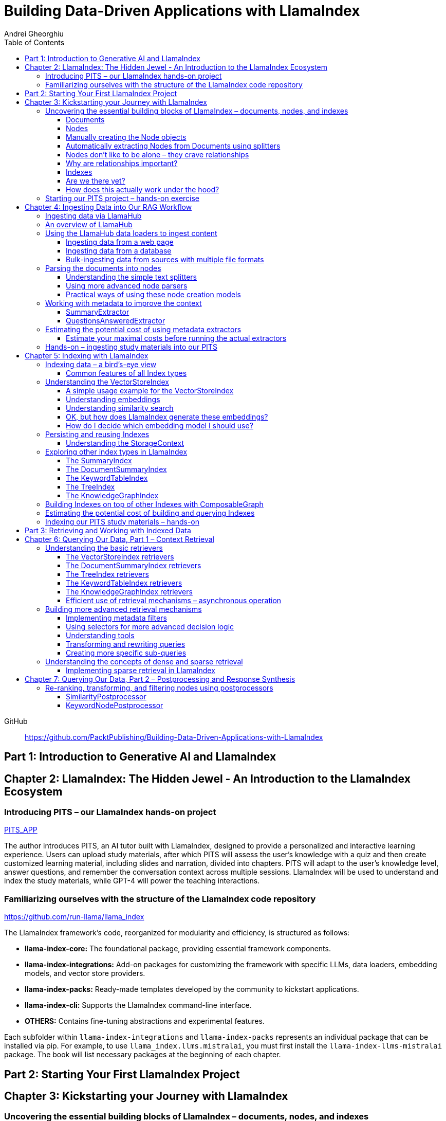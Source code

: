 = Building Data-Driven Applications with LlamaIndex
:source-highlighter: coderay
:icons: font
:toc: left
:toclevels: 4
Andrei Gheorghiu

====
GitHub::
https://github.com/PacktPublishing/Building-Data-Driven-Applications-with-LlamaIndex
====

== Part 1: Introduction to Generative AI and LlamaIndex

== Chapter 2: LlamaIndex: The Hidden Jewel - An Introduction to the LlamaIndex Ecosystem

=== Introducing PITS – our LlamaIndex hands-on project

====
++++
<a href="https://github.com/PacktPublishing/Building-Data-Driven-Applications-with-LlamaIndex/tree/main/PITS_APP" target="_blank">
PITS_APP</a>
++++
====

The author introduces PITS, an AI tutor built with LlamaIndex, designed to provide a personalized and interactive learning experience. Users can upload study materials, after which PITS will assess the user's knowledge with a quiz and then create customized learning material, including slides and narration, divided into chapters. PITS will adapt to the user's knowledge level, answer questions, and remember the conversation context across multiple sessions. LlamaIndex will be used to understand and index the study materials, while GPT-4 will power the teaching interactions.

=== Familiarizing ourselves with the structure of the LlamaIndex code repository

====
++++
<a href="https://github.com/run-llama/llama_index" target="_blank">
https://github.com/run-llama/llama_index</a>
++++
====

The LlamaIndex framework's code, reorganized for modularity and efficiency, is structured as follows:

*   **llama-index-core:** The foundational package, providing essential framework components.
*   **llama-index-integrations:** Add-on packages for customizing the framework with specific LLMs, data loaders, embedding models, and vector store providers.
*   **llama-index-packs:** Ready-made templates developed by the community to kickstart applications.
*   **llama-index-cli:** Supports the LlamaIndex command-line interface.
*   **OTHERS:** Contains fine-tuning abstractions and experimental features.

Each subfolder within `llama-index-integrations` and `llama-index-packs` represents an individual package that can be installed via pip. For example, to use `llama_index.llms.mistralai`, you must first install the `llama-index-llms-mistralai` package. The book will list necessary packages at the beginning of each chapter.

== Part 2: Starting Your First LlamaIndex Project

== Chapter 3: Kickstarting your Journey with LlamaIndex

=== Uncovering the essential building blocks of LlamaIndex – documents, nodes, and indexes

////
This document provides an introduction to LlamaIndex and its key components for building Retrieval-Augmented Generation (RAG) applications. Here's a summary:

*   **LlamaIndex Overview:** LlamaIndex connects external data sources to LLMs by ingesting, structuring, and organizing data for efficient retrieval and querying.
*   **Documents:** Documents are containers for various types of raw data (text, PDFs, databases, APIs). They include the text itself, metadata (author, category), and a unique ID. Data loaders from LlamaHub are used to ingest data from various sources into Documents.
*   **Nodes:** Nodes are smaller, more manageable chunks of content extracted from Documents. They allow proprietary knowledge to fit within the model’s prompt limits, create semantic units of data centered around specific information, and allow the creation of relationships between Nodes. `TextNode` is a key class, containing text, character indices, templates, metadata, and relationships to other nodes. Nodes can be created manually or automatically using splitters like `TokenTextSplitter`.
*   **Node Relationships:** Nodes can be linked to each other (previous, next, parent, child, source) to enable contextual querying, track provenance, enable navigation, support knowledge graph construction, and improve index structure.
*   **Indexes:** Indexes are data structures that organize Nodes for optimized storage and retrieval. LlamaIndex supports various index types, including `SummaryIndex`, `DocumentSummaryIndex`, `VectorStoreIndex`, `TreeIndex`, `KeywordTableIndex`, `KnowledgeGraphIndex`, and `ComposableGraph`. Indexes are built from Nodes, allow insertion of new Nodes, and provide a query interface.
*   **QueryEngine:** A `QueryEngine` contains a retriever, node postprocessor, and response synthesizer. The retriever fetches relevant Nodes from the index. The node postprocessor transforms, re-ranks, or filters Nodes after they’ve been retrieved and before the final response is crafted. The response synthesizer crafts the final response using the LLM, formatting the retrieved Nodes into a prompt, generating a response, and post-processing the response.
*   **RAG Workflow:** The complete RAG workflow involves loading data as Documents, parsing Documents into Nodes, building an index from Nodes, running queries over the index to retrieve relevant Nodes, and synthesizing the final response.
*
////

==== Documents

LlamaIndex uses `Document` objects to contain and structure raw data from various sources like PDFs, databases, or APIs. A `Document` holds the text content, a unique ID, and metadata (additional information) for more specific queries. Documents can be created manually or, more commonly, generated in bulk using data loaders from LlamaHub, which supports various data formats and sources. An example is provided using the `WikipediaReader` to load data from Wikipedia articles into `Document` objects. The next step is converting these raw `Document` objects into a format that LLMs can process, which is where Nodes come in.

==== Nodes

Nodes are smaller, manageable chunks of content extracted from Documents, addressing prompt size limits by allowing selection of relevant information. They create semantic units of data centered around specific information and allow the creation of relationships between Nodes. In LlamaIndex, the `TextNode` class is a main focus, with attributes like `text`, `start_char_idx`, `end_char_idx`, `text_template`, `metadata_template`, `metadata_seperator`, and `metadata`. Nodes inherit Document-level metadata but can also be individually customized.

==== Manually creating the Node objects

The provided code demonstrates how to manually create `TextNode` objects from a `Document` object in LlamaIndex. It involves slicing the document's text and assigning it to individual nodes. Each node is automatically assigned a unique ID, but this can be customized. This manual approach offers full control over the node's text and metadata.

==== Automatically extracting Nodes from Documents using splitters

The `TokenTextSplitter` in LlamaIndex is a tool for chunking documents into nodes, which is important for RAG workflows. It splits text into chunks of whole sentences with a default overlap to maintain context. The splitter can be customized with parameters like `chunk_size` and `chunk_overlap`. The example shows how to use `TokenTextSplitter` on a `Document` object, splitting the text into nodes and inheriting metadata from the original document. A warning is triggered if the metadata is too large, leaving less room for the actual content text. The next chapter will cover more text-splitting and node-parsing techniques available in LlamaIndex.

==== Nodes don’t like to be alone – they crave relationships

This content explains how to manually create relationships between nodes in LlamaIndex, focusing on the "previous" and "next" relationships to maintain order within a document. It highlights that LlamaIndex can automatically create these relationships during node parsing. Additionally, it introduces other relationship types like "SOURCE," "PARENT," and "CHILD," which are useful for tracking the origin of nodes and representing hierarchical structures within the data. The content concludes by posing the question of why these relationships are important, setting the stage for further discussion on their utility.

==== Why are relationships important?

Creating relationships between Nodes in LlamaIndex enhances querying by providing more context, tracking provenance, enabling navigation, supporting knowledge graph construction, and improving index structure. These relationships augment Nodes with contextual connections, leading to more expressive querying and complex index topologies. After structuring raw data into queryable Nodes, the next step is to organize them into efficient indexes.

==== Indexes

The passage explains the concept of indexing in LlamaIndex, which is crucial for organizing data for retrieval-augmented generation (RAG). Indexing transforms messy data into structured knowledge that AI can use effectively. LlamaIndex supports various index types, including `SummaryIndex`, `DocumentSummaryIndex`, `VectorStoreIndex`, `TreeIndex`, `KeywordTableIndex`, `KnowledgeGraphIndex`, and `ComposableGraph`, each with its own strengths and trade-offs. All index types share common features like building the index, inserting new nodes, and querying the index. A `SummaryIndex` example is provided, illustrating its creation and function as a simple list-based data structure that organizes nodes in order.

==== Are we there yet?

The text discusses how to retrieve answers from an index using retrievers and response synthesizers. It uses a Lionel Messi index as an example, querying "What is Messi's hometown?" The summary index retrieves all nodes to synthesize a response with full context.

==== How does this actually work under the hood?

The `QueryEngine` in LlamaIndex retrieves relevant Nodes from an index using a retriever, which fetches and ranks them. A node postprocessor then transforms, re-ranks, or filters these Nodes. Finally, a response synthesizer formulates an LLM prompt with the query and Node context, generates a response, and post-processes it into a natural language answer. The `index.as_query_engine()` creates a complete query engine with default components. The overall process involves loading data, parsing it into Nodes, building an index, querying the index, and synthesizing a response. Different index types like `SummaryIndex`, `TreeIndex`, and `KeywordIndex` impact performance and use cases, and the index structure defines the data management logic.

=== Starting our PITS project – hands-on exercise


====
++++
<a href="https://github.com/PacktPublishing/Building-Data-Driven-Applications-with-LlamaIndex/blob/main/PITS_APP/global_settings.py" target="_blank">
PITS_APP/global_settings.py</a>
++++

---
++++
<a href="https://github.com/PacktPublishing/Building-Data-Driven-Applications-with-LlamaIndex/blob/main/PITS_APP/session_functions.py" target="_blank">
PITS_APP/session_functions.py</a>
++++

---
++++
<a href="https://github.com/PacktPublishing/Building-Data-Driven-Applications-with-LlamaIndex/blob/main/PITS_APP/logging_functions.py" target="_blank">
PITS_APP/logging_functions.py</a>
++++
====

The chapter introduces the hands-on development of the PITS project, emphasizing a modular code structure for clarity and ease of understanding. The project is built using Python and integrates with LlamaIndex, with a focus on creating a learning application. The author provides a disclaimer that the current implementation lacks certain features, such as authentication and error handling, which can be improved upon later.

A detailed overview of the Python source code files is provided, including their functions:

- **app.py**: Main entry point for the Streamlit app.
- **document_uploader.py**: Manages document ingestion and indexing.
- **training_material_builder.py**: Creates learning materials based on user knowledge.
- **training_interface.py**: Displays teaching content and facilitates user interaction.
- **quiz_builder.py**: Generates quizzes based on user knowledge.
- **quiz_interface.py**: Administers quizzes and evaluates user performance.
- **conversation_engine.py**: Manages user interactions and maintains conversational context.
- **storage_manager.py**: Handles file operations for session states and user uploads.
- **session_functions.py**: Manages session state saving, loading, and deletion.
- **logging_functions.py**: Records user interactions and application events.
- **global_settings.py**: Contains application configurations and settings.
- **user_onboarding.py**: Manages user onboarding processes.
- **index_builder.py**: Builds indexes for the application.

The chapter also highlights the importance of the YAML package for session management and provides installation instructions. It delves into the `global_settings.py`, `session_functions.py`, and `logging_functions.py` modules, explaining their roles in managing configurations, session states, and logging user actions, respectively. The author emphasizes the necessity of logging for debugging and monitoring the application. The chapter concludes with a promise of further coding in subsequent chapters.

== Chapter 4: Ingesting Data into Our RAG Workflow

=== Ingesting data via LlamaHub

This section emphasizes the importance of data ingestion and processing in a RAG workflow, highlighting common challenges and potential solutions.

**Key Challenges:**

1.  **Data Quality:** The quality of the RAG output depends on the quality of the input data. Cleaning, deduplicating, and removing redundant, ambiguous, biased, incomplete, or outdated information is crucial.
2.  **Data Dynamics:** Knowledge repositories evolve, requiring a system for regularly updating content to incorporate new information and remove outdated data.
3.  **Data Variety:** Data comes in various formats, and a RAG system should handle them all. While LlamaIndex offers many data loaders, automated ingestion can be challenging. LlamaParse is introduced as a solution for automated data ingestion and processing.

The section then transitions to discussing data ingestion using LlamaHub data loaders.

=== An overview of LlamaHub

LlamaHub is a library of integrations, including over 180 data connectors (also known as data readers or data loaders), that allow seamless integration of external data with LlamaIndex. These connectors extract data from various sources like databases, APIs, files, and websites, converting it into LlamaIndex `Document` objects, saving you from writing custom parsers. LlamaIndex's modular architecture means these integrations aren't included in the core installation, requiring separate installation of the corresponding package. These readers may also utilize specialized libraries and tools tailored to each data type. The LlamaHub website lists all available readers with documentation and samples. The source code for the readers can be found in the `llama-index-integrations/readers` subfolder of the Llama-index GitHub repository. Before using a data reader, make sure to install any additional dependencies required by the specific connector.

=== Using the LlamaHub data loaders to ingest content

==== Ingesting data from a web page

====
++++
<a href="https://github.com/PacktPublishing/Building-Data-Driven-Applications-with-LlamaIndex/blob/main/ch4/sample_reader_SimpleWebPageReader.py" target="_blank">
ch4/sample_reader_SimpleWebPageReader.py</a>
++++
====

The `SimpleWebPageReader` in LlamaIndex extracts text content from web pages. It requires the `llama-index-readers-web` package to be installed. The reader fetches content from URLs, converts HTML to plain text (if specified and if the `html2text` package is installed), and attaches metadata using a custom function if provided. The content, URL, and metadata are then encapsulated in a `Document` object. While effective for simple web pages, it may not be suitable for complex, interactive websites. It simplifies the process of ingesting and structuring basic web content, allowing developers to focus on building RAG applications.

==== Ingesting data from a database

====
++++
<a href="https://github.com/PacktPublishing/Building-Data-Driven-Applications-with-LlamaIndex/blob/main/ch4/sample_reader_DatabaseReader.py" target="_blank">
ch4/sample_reader_DatabaseReader.py</a>
++++
====

This text discusses using databases for efficient data management and introduces the `DatabaseReader` connector in LlamaIndex for querying various database systems. It explains how to install the connector, connect to a database (using a URI, SQLAlchemy Engine, or credentials), execute a SQL query, and convert the results into LlamaIndex Document objects. The text provides an example using an SQLite database and points to the official documentation for a more general example. It also highlights the ease of use of LlamaHub readers, mentioning the wide variety of supported data formats and hinting at more efficient methods for ingesting multiple documents in the next section.

==== Bulk-ingesting data from sources with multiple file formats

====
++++
<a href="https://github.com/PacktPublishing/Building-Data-Driven-Applications-with-LlamaIndex/blob/main/ch4/sample_reader_SimpleDirectoryReader.py" target="_blank">
ch4/sample_reader_SimpleDirectoryReader.py</a>
++++
====

This document discusses two methods for loading data into LlamaIndex for use in Retrieval-Augmented Generation (RAG) systems.

1.  **SimpleDirectoryReader**: This is a simple and easy-to-use reader that can ingest multiple data formats (PDFs, Word docs, text files, CSVs) from a directory or a list of files. It automatically detects the file type and uses the appropriate reader to extract the content.
2.  **LlamaParse**: This is a more advanced parsing service that is part of the LlamaCloud enterprise platform. It is designed for complex file formats and uses multi-modal capabilities and LLM intelligence to provide high-quality document parsing. It allows users to provide natural language instructions to guide the parsing process and offers a JSON output mode for structured data. It can be used in combination with `SimpleDirectoryReader` for bulk ingestion. It supports a wide range of file types and offers a free tier. It is a paid service, so users should review the privacy policy before submitting proprietary data.

=== Parsing the documents into nodes

==== Understanding the simple text splitters

====
++++
<a href="https://github.com/PacktPublishing/Building-Data-Driven-Applications-with-LlamaIndex/blob/main/ch4/sample_splitter_TokenTextSplitter.py" target="_blank">
ch4/sample_splitter_TokenTextSplitter.py</a>
++++

---
++++
<a href="https://github.com/run-llama/llama_index/blob/main/llama-index-core/llama_index/core/node_parser/text/token.py" target="_blank">
llama-index-core/llama_index/core/node_parser/text/token.py</a>
++++

---
++++
<a href="https://github.com/PacktPublishing/Building-Data-Driven-Applications-with-LlamaIndex/blob/main/ch4/sample_splitter_CodeSplitter.py" target="_blank">
ch4/sample_splitter_CodeSplitter.py</a>
++++

---
++++
<a href="https://github.com/run-llama/llama_index/blob/main/llama-index-core/llama_index/core/node_parser/text/code.py" target="_blank">
llama-index-core/llama_index/core/node_parser/text/code.py</a>
++++

====

This text discusses text splitters in LlamaIndex, which break down documents into smaller pieces at the raw text level. It provides code examples and explanations for three specific text splitters:

1.  **SentenceSplitter:** Splits text while maintaining sentence boundaries, creating nodes containing groups of sentences.
2.  **TokenTextSplitter:** Splits text at the token level, respecting sentence boundaries. Key parameters include `chunk_size` (max tokens per chunk), `chunk_overlap` (token overlap between chunks), `separator` (primary token boundary), and `backup_separators` (additional splitting points).
3.  **CodeSplitter:** Designed for source code, splitting based on programming language using an abstract syntax tree (AST) to keep related statements together. Requires installing `tree_sitter` and `tree_sitter_languages`. Key parameters include `language` (programming language), `chunk_lines` (lines per chunk), `chunk_lines_overlap` (line overlap), and `max_chars` (max characters per chunk).


==== Using more advanced node parsers

====
++++
<a href="https://github.com/PacktPublishing/Building-Data-Driven-Applications-with-LlamaIndex/blob/main/ch4/sample_parser_SentenceWindowNodeParser.py" target="_blank">
ch4/sample_parser_SentenceWindowNodeParser.py</a>
++++

---
++++
<a href="https://github.com/PacktPublishing/Building-Data-Driven-Applications-with-LlamaIndex/blob/main/ch4/sample_parser_LangchainNodeParser.py" target="_blank">
ch4/sample_parser_LangchainNodeParser.py</a>
++++

---
++++
<a href="https://github.com/PacktPublishing/Building-Data-Driven-Applications-with-LlamaIndex/blob/main/ch4/sample_parser_SimpleFileNodeParser.py" target="_blank">
ch4/sample_parser_SimpleFileNodeParser.py</a>
++++

---
++++
<a href="https://github.com/PacktPublishing/Building-Data-Driven-Applications-with-LlamaIndex/blob/main/ch4/sample_parser_HTMLNodeParser.py" target="_blank">
ch4/sample_parser_HTMLNodeParser.py</a>
++++

---
++++
<a href="https://github.com/PacktPublishing/Building-Data-Driven-Applications-with-LlamaIndex/blob/main/ch4/sample_parser_MarkdownNodeParser.py" target="_blank">
ch4/sample_parser_MarkdownNodeParser.py</a>
++++

---
++++
<a href="https://github.com/PacktPublishing/Building-Data-Driven-Applications-with-LlamaIndex/blob/main/ch4/sample_parser_JSONNodeParser.py" target="_blank">
ch4/sample_parser_JSONNodeParser.py</a>
++++
====

This text discusses advanced tools in LlamaIndex for chunking text into nodes, focusing on `NodeParser` and its derived classes. Key aspects include:

*   **NodeParser Basics:** All node parsers inherit from the `NodeParser` class, which allows customization of `include_metadata`, `Include_prev_next_rel`, and `Callback_manager`.
*   **SentenceWindowNodeParser:** Splits text into sentences and includes a window of surrounding sentences in the metadata.
*   **LangchainNodeParser:** Integrates Langchain text splitters into LlamaIndex.
*   **SimpleFileNodeParser:** Automatically selects a node parser based on the file type.
*   **HTMLNodeParser:** Parses HTML files using Beautiful Soup, converting them into nodes based on HTML tags.
*   **MarkdownNodeParser:** Processes markdown text, creating nodes for each header and incorporating the header hierarchy into the metadata.
*   **JSONNodeParser:** Processes structured data in JSON format.

==== Practical ways of using these node creation models

The provided text outlines three main ways to implement node parsers or text splitters in LlamaIndex:

1.  **Standalone Usage:** Directly calling `get_nodes_from_documents()` on a parser instance. This allows for explicit control and inspection of the generated nodes and their metadata.
2.  **Configuring in `Settings`:** Setting a custom `text_splitter` in `Settings` makes it the default for all subsequent operations that rely on text splitting.
3.  **Ingestion Pipeline:** Defining the parser as a transformation step within an ingestion pipeline, which is a structured process for data ingestion. This will be explained later in the chapter.

=== Working with metadata to improve the context

====
++++
<a href="https://github.com/run-llama/llama_index/blob/main/llama-index-core/llama_index/core/extractors/metadata_extractors.py" target="_blank">
llama-index-core/llama_index/core/extractors/metadata_extractors.py</a>
++++
====

==== SummaryExtractor

====
++++
<a href="https://github.com/PacktPublishing/Building-Data-Driven-Applications-with-LlamaIndex/blob/main/ch4/sample_extractor_SummaryExtractor.py" target="_blank">
ch4/sample_extractor_SummaryExtractor.py</a>
++++
====

The `SummaryExtractor` in LlamaIndex generates concise summaries of nodes and their adjacent nodes ("prev", "self", "next"). This is useful in RAG architectures to improve retrieval by allowing search to consider summaries instead of full document content.  It can be customized by specifying which summaries to generate and defining a custom prompt template. A practical use case is summarizing customer support issues and resolutions to quickly retrieve relevant past cases for new support requests.

==== QuestionsAnsweredExtractor

The `QuestionsAnsweredExtractor` in LlamaIndex generates a specified number of questions that a given text node can answer. This helps focus retrieval on nodes directly addressing specific inquiries, making it useful for applications like FAQ systems. 

Key features include:

*   **Customizable Question Count:** You can control how many questions are generated.
*   **Prompt Customization:** The prompt used to generate questions can be modified via the `prompt_template` parameter.
*   **Embedding Option:**  The `embedding_only` parameter allows controlling whether the generated metadata is used solely for embeddings.


=== Estimating the potential cost of using metadata extractors

==== Estimate your maximal costs before running the actual extractors

This section explains how to estimate LLM costs before running extractors on a real LLM using LlamaIndex tools.

1.  **MockLLM:** A stand-in LLM that simulates LLM behavior locally without API calls. It uses a `max_tokens` parameter to mimic token generation limits for cost prediction. The actual cost will likely be lower than the `max_tokens` value.
2.  **CallbackManager and TokenCountingHandler:** `CallbackManager` is a debugging tool, used here with `TokenCountingHandler` to count tokens used in LLM operations.
3.  **Tokenizer:** Converts text into tokens for LLMs. It's crucial to use a tokenizer compatible with the specific LLM for accurate cost predictions. LlamaIndex defaults to `CL100K` (GPT-4 tokenizer) but can be customized.
4.  **Workflow:** The extractor uses `MockLLM` locally. `TokenCountingHandler` intercepts the prompt and response to count tokens.
5.  **Multiple Extractors:** Use `token_counter.reset_counts()` to estimate costs for multiple extractors individually in the same run.
6.  **Key Takeaway:** Metadata extraction costs should be estimated and optimized to avoid high operating costs.


=== Hands-on – ingesting study materials into our PITS

====
++++
<a href="https://github.com/PacktPublishing/Building-Data-Driven-Applications-with-LlamaIndex/blob/main/PITS_APP/document_uploader.py" target="_blank">
PITS_APP/document_uploader.py</a>
++++
====

This text details the creation of a `document_uploader.py` module designed to ingest and prepare study materials for a tutoring project. Here's a summary:

* **Purpose:** The module handles uploading books, documentation, and articles to provide context for the tutor.
* **Key Function: `ingest_documents()`** This function is the core of the module. It:
    * **Loads Documents:** Reads files from a designated `STORAGE_PATH` (defined in `global_settings.py`).
    * **Logs Uploads:** Records each uploaded file using a logging function.
    * **Utilizes Caching:** Checks for a pre-existing cache file (`CACHE_FILE`) to speed up processing. If found, it uses the cached data; otherwise, it processes the documents from scratch.
    * **Ingestion Pipeline:** Employs an `IngestionPipeline` with three transformations:
        * **TokenTextSplitter:**  Splits documents into chunks.
        * **SummaryExtractor:** Summarizes each chunk.
        * **OpenAIEmbedding:** Generates embeddings (explained in a later chapter).
    * **Saves Cache:**  Persists the processed data to the cache file for future use.
    * **Returns Nodes:** Returns the processed data as "nodes."

The module aims to streamline document processing and improve efficiency through caching, preparing the study materials for indexing in the next step of the project.

== Chapter 5: Indexing with LlamaIndex

=== Indexing data – a bird’s-eye view

==== Common features of all Index types

LlamaIndex's index types share common features inherited from the `BaseIndex` class, allowing for customization across all index types. These shared features include:

*   **Nodes:** Indexes are built upon nodes, which can be customized and dynamically updated through insertion and deletion. Indexes can be built from pre-existing nodes or from documents, with settings available to customize underlying mechanics.
*   **Storage Context:** This defines how and where data is stored, crucial for efficient data management.
*   **Progress Display:** The `show_progress` option uses `tqdm` to display progress bars for long operations.
*   **Retrieval Modes:** Indexes offer pre-defined retrieval modes and customizable Retriever classes for query processing.
*   **Asynchronous Operations:** The `use_async` parameter enables asynchronous processing for performance optimization.

Indexing may involve LLM calls, potentially raising cost and privacy concerns.

=== Understanding the VectorStoreIndex

==== A simple usage example for the VectorStoreIndex

The `VectorStoreIndex` in LlamaIndex provides a simple way to ingest documents and make them searchable. It automatically handles node parsing (breaking down documents into chunks) using default or customizable parameters like chunk size and overlap. 

Here's a breakdown of the process:

1. **Ingestion:** Documents are loaded using `SimpleDirectoryReader`.
2. **Node Creation:** Documents are split into nodes (chunks of text).
3. **Embedding:** These nodes are converted into high-dimensional vectors using a language model.
4. **Storage:** The vectors are stored in a vector store.
5. **Querying:**  Incoming queries are also embedded, and their similarity to the stored vectors is calculated using cosine similarity.
6. **Retrieval:** The most similar vectors (and their corresponding document chunks) are returned as the query result.

**Key Parameters:**

*   `use_async`: Enables asynchronous calls (default: `False`).
*   `show_progress`: Displays progress bars during index construction (default: `False`).
*   `store_nodes_override`: Forces storage of Node objects (default: `False`).

The index utilizes **fixed-size chunking** by default, but performance can be optimized by testing different chunk sizes. The core strength of this index lies in its ability to perform **semantic search** by leveraging vector similarity.

==== Understanding embeddings

Vector embeddings are a way to translate data (text, images, sounds, etc.) into a numerical format that Large Language Models (LLMs) can understand. Think of them as converting information into a "standard language" for the LLM. 

Here's a breakdown of the key ideas:

* **Numerical Representation:** Embeddings represent data as lists of numbers (vectors). These numbers capture the *meaning* of the data.
* **Semantic Understanding:**  LLMs use these numbers to understand relationships between concepts – like synonyms or different meanings of the same word (e.g., "bank" as a riverbank vs. a financial institution).
* **Similarity Search:** Embeddings allow LLMs to find data that is *similar* in meaning. This is done by calculating the "distance" between vectors.  A process called "top-k similarity search" finds the *k* most similar pieces of data.
* **Context is Key:** The size of the text chunks used to create embeddings matters. Too small, and context is lost; too large, and meaning can be diluted.



Essentially, vector embeddings allow LLMs to "see" and "think" about data in a structured way, enabling them to process information and generate relevant responses. They are fundamental to how LLMs work with and understand the world around them.

==== Understanding similarity search

This text discusses the importance of **similarity search** in machine learning, particularly with the rise of **embeddings** which capture semantic meaning in vector form. Identifying similar vectors allows machines to understand relationships in data and is crucial for applications like recommendation systems and information retrieval.

The document focuses on three methods LlamaIndex uses to measure vector similarity:

*   **Cosine Similarity:** Measures the angle between two vectors – a smaller angle indicates higher similarity. It's less sensitive to vector length and is the default method in LlamaIndex.
*   **Dot Product:** Calculates similarity based on the alignment and length of vectors. Higher values indicate greater similarity, but it *is* sensitive to vector length, potentially biasing results towards longer documents.
*   **Euclidean Distance:** Measures the actual distance between vector values, useful when vector dimensions represent real-world measurements.

The key difference lies in how each method approaches similarity: cosine similarity and dot product focus on *direction*, while Euclidean distance focuses on *magnitude/distance*. Understanding these differences is important for choosing the right method for a specific Retrieval-Augmented Generation (RAG) scenario. 

==== OK, but how does LlamaIndex generate these embeddings?

LlamaIndex defaults to using OpenAI’s `text-embedding-ada-002` model for creating text embeddings, which are crucial for tasks like semantic search. However, it offers flexibility to use alternative models due to cost, privacy, or specialization needs. 

**Key takeaways:**

* **Alternatives to OpenAI:** LlamaIndex supports various embedding models beyond OpenAI, including local models and those from other providers.
* **Hugging Face Integration:**  A popular option is using models from **Hugging Face**, a community-driven platform for AI models (particularly in NLP).  The `llama-index-embeddings-huggingface` package enables this, with `BAAI/bge-small-en-v1.5` as a well-balanced default local model.
* **Custom Models:** Advanced users can create and integrate their own custom embedding models by extending LlamaIndex’s `BaseEmbedding` class.
* **Further Integrations:** LlamaIndex also integrates with Langchain, Azure, CohereAI, and other providers, expanding the range of available embedding models. 

In essence, LlamaIndex provides a versatile system for handling text embeddings, allowing users to choose the model that best fits their requirements and constraints.

==== How do I decide which embedding model I should use?

Choosing the right embedding model is crucial for a successful Retrieval-Augmented Generation (RAG) application, impacting performance, quality, and cost. Key considerations include:

* **Performance:** Both qualitative (semantic understanding, domain specificity) and quantitative (semantic similarity, benchmarks like **MTEB Leaderboard** - <https://huggingface.co/spaces/mteb/leaderboard> are important.
* **Speed & Efficiency:** Latency and throughput matter for real-time applications, as queries need to be embedded quickly. Consider input chunk size limitations.
* **Language Support:** Choose a model that supports the languages your application requires.
* **Resources & Cost:** Balance embedding accuracy with computational costs, storage, and API usage fees.
* **Accessibility:** Consider availability (API vs. local install) and ease of integration.
* **Privacy & Connectivity:** Local models offer privacy and offline functionality.

**LlamaIndex** offers flexibility and supports many embedding models (see <https://docs.llamaindex.ai/en/stable/module_guides/models/embeddings.html#list-of-supported-embeddings>. 

While **OpenAI’s `text-embedding-ada-002`** is a good default choice, benchmarking different models is recommended to optimize for specific application needs. Resources like <https://blog.getzep.com/text-embedding-latency-a-semi-scientific-look/> can help evaluate model performance.

=== Persisting and reusing Indexes

====
++++
<a href="https://github.com/PacktPublishing/Building-Data-Driven-Applications-with-LlamaIndex/blob/main/ch5/sample_persist.py" target="_blank">
ch5/sample_persist.py</a>
++++

---
++++
<a href="https://github.com/PacktPublishing/Building-Data-Driven-Applications-with-LlamaIndex/blob/main/ch5/sample_persist_reload.py" target="_blank">
ch5/sample_persist_reload.py</a>
++++
====

This text discusses the importance of storing vector embeddings generated by LlamaIndex to avoid redundant computation and ensure consistent query results. Here's a summary:

* **Why persist embeddings?** Re-embedding documents is computationally expensive and slow. Storing embeddings allows for faster processing, lower costs, and consistent query accuracy.
* **Vector Stores in LlamaIndex:** LlamaIndex uses vector stores for efficient storage and retrieval of these embeddings. It defaults to in-memory storage, but offers persistence via the `.persist()` method.
* **How to persist and load:**
    *  Use `index.storage_context.persist(persist_dir="index_cache")` to save the index data to disk.
    *  Use `StorageContext.from_defaults()` and `load_index_from_storage()` to reload the index from the saved directory in future sessions, avoiding re-indexing.

In essence, the text explains how to save and reload LlamaIndex indexes to disk for efficiency and consistency.

==== Understanding the StorageContext

The `StorageContext` in LlamaIndex is a central component for managing data storage during indexing and querying. It encompasses four key stores:

*   **Document Store:** Stores documents locally in `docstore.json`.
*   **Index Store:** Stores index structures locally in `index_store.json`.
*   **Vector Stores:** Manages multiple vector stores (locally in `vector_store.json` by default).
*   **Graph Store:** Stores graph data structures in `graph_store.json`.

LlamaIndex automatically creates these local storage files when using the `persist()` method, but allows for custom persistence locations.  

While basic local stores are provided, the `StorageContext` is designed to be flexible, supporting integrations with more robust solutions like AWS S3, Pinecone, and MongoDB.

The example demonstrates customizing vector storage using **ChromaDB**:

1.  Install `chromadb` via pip.
2.  Initialize a Chroma client and create a collection (`my_chroma_store`).
3.  Create a `ChromaVectorStore` instance linked to the Chroma collection.
4.  Integrate the `ChromaVectorStore` into the `StorageContext`.
5.  Build an index using the customized `StorageContext`.

This approach simplifies working with vector databases, abstracting away complexity and allowing developers to focus on application logic.  LlamaIndex offers a scalable solution, ranging from simple in-memory storage to cloud-hosted databases, with easy component swapping.

=== Exploring other index types in LlamaIndex

==== The SummaryIndex

The `SummaryIndex` is a simple and efficient indexing method in LlamaIndex, differing from the `VectorStoreIndex` by storing data in a sequential list of nodes *without* using embeddings or a vector store. This makes it faster and less resource-intensive. 

**Key features and use cases:**

* **Simple Structure:** Data is stored as a list of chunks from ingested documents.
* **No LLM or Embeddings:** Operates locally without requiring large language models or embedding models during indexing.
* **Linear Scan:**  Retrieval involves scanning the list sequentially for relevant information.
* **Suitable for:** Documentation search, scenarios with resource constraints, or when complex semantic search isn't necessary.
* **Usage:** Easily created using `SummaryIndex.from_documents()`.
* **Refinement Process:** Uses a "create and refine" approach during queries, building an initial response and then refining it with additional context.
* **Retrievers:** Compatible with different retrievers (`SummaryIndexRetriever`, `SummaryIndexEmbeddingRetriever`, `SummaryIndexLLMRetriever`) for varied search mechanisms.



In essence, the `SummaryIndex` provides a straightforward way to index and search data when speed and simplicity are prioritized over complex semantic understanding.

==== The DocumentSummaryIndex

The `DocumentSummaryIndex` is a specialized indexing tool within LlamaIndex designed for efficient document retrieval, particularly useful for large datasets where quick access to specific documents is needed. 

**Key Features & Functionality:**

* **Summarization:** It works by summarizing each document and linking these summaries to the document's underlying nodes.
* **Efficient Retrieval:**  These summaries act as a quick filter, identifying relevant documents before deeper analysis.
* **Use Case:** Ideal for knowledge management systems within organizations dealing with extensive documentation (reports, policies, manuals, etc.). It avoids issues with embedding-based retrieval on entire datasets with similar text chunks.
* **Customization:** Offers parameters to control:
    * `response_synthesizer`:  How summaries are generated.
    * `summary_query`: The prompt used for summarization.
    * `show_progress`: Display progress bars during indexing.
    * `embed_summaries`:  Embed summaries for similarity-based searches (default is `True`).
* **Retrieval Methods:** Supports both embedding-based and LLM-based retrievers.

**Basic Usage:**

Creating a `DocumentSummaryIndex` involves loading documents, summarizing them, and associating the summaries with the document nodes.  The `get_document_summary()` method allows access to the generated summaries for individual documents. 

In essence, the `DocumentSummaryIndex` prioritizes speed and relevance by leveraging document summaries to narrow the search space, making it a valuable tool for specific retrieval scenarios.

==== The KeywordTableIndex

The `KeywordTableIndex` in LlamaIndex is an efficient index structure designed for rapid, targeted factual lookup based on keyword matching. It functions similarly to a glossary, creating a keyword-to-node mapping for quick retrieval of relevant information. 

**Key Features:**

* **Keyword-Based:**  Instead of relying on complex embedding spaces, it uses a straightforward keyword table.
* **Efficient Search:** Enables fast retrieval by directly matching keywords in queries to those in the index.
* **Customizable:** Offers parameters like `keyword_extract_template` (for prompt customization), `max_keywords_per_chunk` (to manage table size), and `use_async` (for performance).
* **Keyword Extraction:**  Extracts keywords from documents using an LLM and a defined prompt, linking them to the source text chunks.
* **Retrieval Modes:** Supports simple keyword matching, RAKE, and LLM-based keyword extraction/matching.
* **Alternatives:** Offers `SimpleKeywordTableIndex` (regex-based) and `RAKEKeywordTableIndex` (using `rake_nltk`) as LLM-free options.
* **Create and Refine:** Like `SummaryIndex`, it uses a create and refine approach for final response synthesis.



The index is particularly useful when precise keyword matching is crucial, and provides a versatile tool for applications requiring keyword precision.  A simple example demonstrates its ease of use, automatically extracting keywords and setting up the retrieval system.

==== The TreeIndex

The `TreeIndex` is a hierarchical data structure within LlamaIndex designed for efficient information organization and retrieval, particularly useful for complex datasets. Unlike a flat index, it organizes data in a tree format where each node summarizes its children, created recursively using LLMs and customizable summarization prompts. 

**Key Features & Parameters:**

*   **Hierarchical Structure:** Data is organized in a tree, allowing for abstraction and efficient querying.
*   **Customizable Parameters:**
    *   `summary_template`: Prompt for summarization during index construction.
    *   `insert_prompt`: Prompt for integrating new nodes into the tree.
    *   `num_children`: Maximum number of child nodes per node (default is 10).
    *   `build_tree`:  Determines if the tree is built during index construction or query time.
    *   `use_async`: Enables asynchronous operation for faster processing of large datasets.
*   **Retrieval Modes:** Offers various retrieval strategies including `TreeSelectLeafRetriever`, `TreeSelectLeafEmbeddingRetriever`, `TreeRootRetriever`, and `TreeAllLeafRetriever`.
*   **Query Process:** Queries traverse the tree, identifying relevant keywords in node summaries to pinpoint relevant leaf nodes.

**Usage:**

The `TreeIndex` is created from documents and used with a query engine to retrieve information. A simple example demonstrates loading documents and querying the index.

**Drawbacks:**

While powerful, `TreeIndex` has potential drawbacks:

*   **Increased Computation:** Building and maintaining the tree is computationally intensive.
*   **Recursive Retrieval:** Querying involves recursive tree traversal, which can be slow.
*   **Summarization Overhead:** Summarizing nodes adds to the processing cost.
*   **Storage Requirements:** Requires more storage than flat indexes.
*   **Maintenance:** Updates and insertions can be complex.

**Overall:**

The `TreeIndex` is a valuable tool for RAG applications dealing with large, complex datasets where context and relationships are important. However, its computational and storage costs should be carefully considered against the benefits of improved retrieval performance. It excels in scenarios needing efficient, context-aware retrieval, particularly within organizations managing hierarchical data.

==== The KnowledgeGraphIndex

The `KnowledgeGraphIndex` in LlamaIndex is a tool for enhancing query processing by building a **knowledge graph (KG)** from text data. It primarily uses an LLM to extract **triplets** (subject-predicate-object) from text, but allows for custom extraction functions. 

**Key Features & Benefits:**

*   **Relationship Focus:** Excels at understanding complex relationships between entities and concepts, providing context-aware responses. Ideal for multifaceted questions.
*   **Use Cases:** Suitable for applications like news aggregation, where tracking entities and their relationships over time is valuable.
*   **Customization:** Offers several customizable parameters:
    *   `kg_triple_extract_template`:  Controls how triplets are identified.
    *   `max_triplets_per_chunk`: Limits triplets per text chunk.
    *   `graph_store`: Defines graph storage type.
    *   `include_embeddings`:  Adds embeddings for enhanced retrieval.
    *   `max_object_length`: Limits the length of the object in a triplet.
    *   `kg_triplet_extract_fn`: Allows for custom triplet extraction.
*   **Construction:** Builds the KG by either using a default LLM-based triplet extraction method or a user-provided custom function. Embeddings can be included for each triplet.
*   **Querying:** Utilizes three distinct retrievers (`KGTableRetriever`, `KnowledgeGraphRAGRetriever`, and a hybrid mode) to retrieve relevant information from the KG.



In essence, the `KnowledgeGraphIndex` transforms text into a structured knowledge representation, enabling more intelligent and contextually relevant query responses.

=== Building Indexes on top of other Indexes with ComposableGraph

The `ComposableGraph` in LlamaIndex is a method for structuring information by **hierarchically stacking Indexes**. It allows you to build lower-level Indexes within individual documents (like `TreeIndex`) and then aggregate those into higher-level Indexes over a collection of documents (like `SummaryIndex`). 

**Key features and functionality:**

*   **Hierarchical Structure:** Enables organization of detailed information within documents and summarization across collections.
*   **Construction:** Built using `ComposableGraph.from_indices()`, requiring a root Index class (e.g., `SummaryIndex`), child Indexes (e.g., `TreeIndex`), and summaries for each child Index.
*   **Querying:**  A `ComposableGraphQueryEngine` recursively traverses the hierarchy, starting from the root summary Index, to retrieve relevant information from lower-level Indexes.
*   **Customization:** Allows for custom query engines at each Index level for tailored retrieval strategies.
*   **Summaries:**  Summaries can be manually defined or automatically generated using queries or `SummaryExtractor`.

**Benefits:**

*   Efficient retrieval of information from both high-level summaries and detailed, low-level Indexes.
*   Comprehensive understanding of complex datasets.
*   Deep, hierarchical understanding of data.



In essence, `ComposableGraph` provides a powerful way to organize and query complex information by leveraging a layered indexing approach.

=== Estimating the potential cost of building and querying Indexes


This text details the potential costs and privacy concerns associated with using Indexes in LlamaIndex, primarily due to their reliance on Large Language Models (LLMs) for building and querying. 

**Key takeaways:**

* **Cost Considerations:** Repeated LLM calls, especially during index construction (like `TreeIndex` or `KeywordTableIndex`) and embedding generation (like `VectorStoreIndex`), can quickly become expensive.
* **Best Practices for Cost Reduction:**
    * Utilize Indexes that minimize LLM calls during building (e.g., `SummaryIndex`, `SimpleKeywordTableIndex`).
    * Employ cheaper LLM models when full accuracy isn't essential.
    * Cache and reuse existing Indexes to avoid redundant building.
    * Optimize query parameters (e.g., `similarity_top_k`) to reduce LLM calls.
    * Use local LLM and embedding models for cost control and enhanced data privacy.
* **Cost Estimation:** The text provides practical examples using `MockLLM` and `MockEmbedding` with `TokenCountingHandler` to estimate LLM and embedding token usage *before* building and querying indexes. This allows for proactive cost management.
* **RAG & Smaller Models:** Retrieval-Augmented Generation (RAG) enhances the performance of smaller models by providing access to external knowledge, mitigating the need for excessively large, costly models.
* **Importance of Prediction:**  Always estimate token usage before indexing large datasets to avoid unexpected expenses.



In essence, the document advocates for a proactive approach to cost and privacy management when using LlamaIndex Indexes, emphasizing estimation, optimization, and the potential benefits of local models.

=== Indexing our PITS study materials – hands-on

This text details the implementation of an `index_builder.py` module for a tutoring application using LlamaIndex. The module is responsible for creating and loading indexes for efficient data retrieval. 

Here's a summary of the key points:

* **Two Index Types:** The module creates two types of indexes: a `VectorStoreIndex` and a `TreeIndex`.
* **Persistence:** The code first attempts to load existing indexes from a specified storage location (`INDEX_STORAGE`). This avoids rebuilding the indexes if they already exist, saving time and resources.
* **Index IDs:** When multiple indexes are stored in the same location, `index_id` is used to differentiate and correctly load them.
* **Building New Indexes:** If the indexes are not found in storage, they are built from provided `nodes` (presumably document chunks). Each index is assigned a unique ID (`"vector"` and `"tree"`) using `set_index_id`.
* **Storage:** Newly created indexes are persisted to the `INDEX_STORAGE` directory for future use.
* **Return Value:** The `build_indexes` function returns both the `vector_index` and `tree_index` objects.



The code provides a basic implementation with potential for improvement, and the next step (covered in Chapter 6) will focus on querying the data using these indexes.

== Part 3: Retrieving and Working with Indexed Data

== Chapter 6: Querying Our Data, Part 1 – Context Retrieval

=== Understanding the basic retrievers

This text explains **retrieval mechanisms** within the LlamaIndex RAG (Retrieval-Augmented Generation) system. Here's a summary:

*   **Core Function:** Retrievers find relevant information ("nodes") from an index to provide context for generating responses. They return results as `NodeWithScore` objects, which include a relevance score (though not all retrievers provide a score).
*   **Construction Methods:** Retrievers can be created in two main ways:
    1.  **From an Index:** Using the `as_retriever()` method of an index object (e.g., `summary_index.as_retriever()`).
    2.  **Direct Instantiation:** Directly creating a retriever object (e.g., `SummaryIndexEmbeddingRetriever(index=summary_index)`).
*   **Upcoming Information:** The text previews a detailed list of available retriever options for each index type within LlamaIndex, intended as a reference for building applications.

==== The VectorStoreIndex retrievers


This document details various retriever options available within the LlamaIndex framework for different index types, focusing on how they function and their customization options.

**1. VectorIndex Retrievers:**

*   **`VectorIndexRetriever`:** The default retriever for `VectorStoreIndex`, it uses vector similarity search. Key customizable parameters include:
    *   `similarity_top_k`: Number of top results returned.
    *   `vector_store_query_mode`:  Query mode for the vector store (e.g., Pinecone, OpenSearch).
    *   `filters`, `doc_ids`, `node_ids`:  Methods for narrowing search scope using metadata or IDs.
    *   `alpha`, `sparse_top_k`: Parameters for hybrid (sparse & dense) search.
    *   `vector_store_kwargs`:  For passing specific arguments to the vector store.
*   **`VectorIndexAutoRetriever`:** A more advanced retriever that uses an LLM to automatically optimize query parameters based on content description and metadata, useful for complex or ambiguous data.

**2. SummaryIndex Retrievers:**

*   **`SummaryIndexRetriever`:** Returns *all* nodes in the index without filtering or sorting – useful for a complete data view.
*   **`SummaryIndexEmbeddingRetriever`:** Uses embeddings (created dynamically) to find the most relevant nodes based on similarity to the query, returning nodes with a relevance score (`NodeWithScore`).
*   **`SummaryIndexLLMRetriever`:** Leverages an LLM and a prompt to select relevant nodes.  Customizable via:
    *   `choice_select_prompt`: Override the default prompt.
    *   `choice_batch_size`: Batch size for query processing.
    *   `format_node_batch_fn`, `parse_choice_select_answer_fn`: Functions for formatting node batches and parsing LLM responses (including relevance score calculation).
    *   `service_context`: Allows customization of the LLM used.

**General Considerations:**

*   **Security:** Filtering information early in the RAG process (at the retriever stage) is a secure design principle.
*   **Cost:** Reducing the amount of information processed by the LLM (through filtering) can lower costs.



The document emphasizes choosing the appropriate retriever based on the data's structure, the user's familiarity with the data, and the desired level of control over the search process.

==== The DocumentSummaryIndex retrievers

The text details two retrieval options for a `DocumentSummaryIndex`: `DocumentSummaryIndexLLMRetriever` and `DocumentSummaryIndexEmbeddingRetriever`.

*   Uses an LLM to select relevant summaries from document summaries.
*   Processes queries in batches, configurable with `choice_batch_size`.
*   Allows custom prompts (`choice_select_prompt`) and functions for formatting nodes for the LLM (`format_node_batch_fn`) and parsing the LLM's response (`parse_choice_select_answer_fn`).
*   Returns results sorted by relevance *and* includes a relevance score for each node.
*   **Note:** Experimentation showed LLM-assigned relevance scores tend to be consistently high, potentially requiring prompt adjustments for nuanced differentiation.

**`DocumentSummaryIndexEmbeddingRetriever`:**

*   Relies on embeddings to find summaries with the highest similarity to the query.
*   Requires the index to be built with `embed_summaries=True`.
*   Uses `similarity_top_k` to specify the number of summaries to return.
*   **Does not** return a relevance score.
*   Effective for finding relevant summaries based on embedding similarity.



In essence, the LLM retriever leverages natural language understanding for more sophisticated relevance assessment (with scores), while the embedding retriever uses a faster, similarity-based approach.

==== The TreeIndex retrievers

This text details the `TreeIndex` in LlamaIndex, a complex index type designed for hierarchical data like filesystems or organizational charts. It's important to note that `TreeIndex` builds a *new* hierarchical structure based on summaries of the original data, not simply reflecting existing hierarchies.  Querying this structure can be computationally expensive due to its recursive nature.

Here's a breakdown of the different retrieval methods available for `TreeIndex`:

* **`TreeSelectLeafRetriever` (Default):** Recursively navigates the tree, using an LLM to identify the most relevant leaf nodes.  The `child_branch_factor` controls how many child nodes are considered at each level (defaults to 1). Offers customizable prompt templates for query refinement. Doesn't return relevance scores.
* **`TreeSelectLeafEmbeddingRetriever`:** Similar to `TreeSelectLeafRetriever`, but uses embedding similarity to select nodes instead of an LLM. Includes an `embed_model` parameter for specifying the embedding model. Doesn't return relevance scores.
* **`TreeAllLeafRetriever`:**  Retrieves *all* leaf nodes, regardless of hierarchy, and sorts them.  Fastest option, useful for ensuring no information is missed, but doesn't provide relevance scores.
* **`TreeRootRetriever`:** Retrieves responses directly from the root nodes of the tree, assuming answers are pre-computed and stored there.  Efficient when information is already summarized at the top level. Doesn't return relevance scores.

**Practical Use Case:** The text highlights a clinical decision support system (CDSS) as a good example, where pre-computed answers to common medical questions are stored in root nodes for quick retrieval.



In essence, `TreeIndex` offers flexibility in how you navigate and retrieve information from hierarchical data, with trade-offs between speed, computational cost, and the need for relevance scoring.

==== The KeywordTableIndex retrievers

The `KeywordTableIndex` retrieves information by first **extracting keywords from a query**. This extraction method varies depending on the retriever used. Once keywords are extracted, the retriever **counts their frequency within the indexed nodes** and **sorts nodes by matching keyword count** (typically descending, indicating relevance). Results are returned as `NodeWithScore` objects, though **relevance scores are not directly provided by the index itself**.

There are three main retriever options:

*   **KeywordTableGPTRetriever:** Uses an LLM to identify keywords.
*   **KeywordTableSimpleRetriever:** Uses a faster, regex-based keyword extraction method.
*   **KeywordTableRAKERetriever:** Employs the RAKE method for keyword extraction.

Common arguments for configuring these retrievers include: `query_keyword_extract_template` (for the default retriever), `max_keywords_per_query`, and `num_chunks_per_query` to control query complexity and system performance.


==== The KnowledgeGraphIndex retrievers

This text details two types of retrievers used with Knowledge Graph Indices in LlamaIndex: `KGTableRetriever` and `KnowledgeGraphRAGRetriever`. Both extract relevant information (nodes) from a knowledge graph based on user queries, which are structured as triplets (subject, predicate, object).

**KGTableRetriever:**

*   Is the default retriever and operates in three modes:
    *   **Keyword:** Uses keywords from the query to find matching nodes (case-sensitive).
    *   **Embedding:** Converts the query to an embedding and finds similar nodes.
    *   **Hybrid:** Combines keyword and embedding searches for precision and semantic understanding.
*   Offers several customizable parameters to control keyword extraction, query refinement, and the amount of information retrieved (e.g., `max_keywords_per_query`, `similarity_top_k`).
*   Returns a default score of 1000 for retrieved nodes.
*   If no nodes are found, returns a placeholder node indicating "No relationships found".

**KnowledgeGraphRAGRetriever:**

*   Identifies key entities in the query and uses them to navigate the graph.
*   Utilizes entity extraction and synonym expansion to broaden the query context.
*   Traverses the graph to a specified depth (`graph_traversal_depth`).
*   Also operates in keyword, embedding, and hybrid modes (though as of January 2024, only keyword mode was fully implemented in v0.9.25).
*   Includes a `with_nl2graphquery` option to convert natural language queries into graph queries.
*   Offers parameters to control entity/synonym limits, expansion policies, and verbosity.

Both retrievers share the ability to customize prompts using `BasePromptTemplate` objects (detailed in a later chapter). They both aim to retrieve relevant knowledge sequences to answer user queries, balancing information quality and quantity through parameters like `max_knowledge_sequence`.

==== Efficient use of retrieval mechanisms – asynchronous operation

This text discusses the benefits of using **asynchronous execution** in LlamaIndex, as opposed to the previously used **synchronous methods**. While synchronous methods are simpler to understand, asynchronous operations improve **performance, reduce latency, and enhance user experience**—especially in applications with frequent, complex queries and large datasets. 

The provided code example demonstrates how to run two retrievers in **parallel** using `asyncio.gather()`. Although the performance gain is minimal with a small dataset, the benefits become significant in real-world applications. The text then indicates it will move on to discussing more advanced retrieval methods.

=== Building more advanced retrieval mechanisms

==== Implementing metadata filters

This text demonstrates how to implement a retrieval system using LlamaIndex that filters results based on **metadata**, specifically to handle situations where the same term has different meanings depending on the user's context (in this case, their department).

Here's a breakdown:

* **The Problem:** Different departments within an organization may have differing definitions for the same concepts (e.g., "incident").
* **The Solution:**  Use metadata filtering to retrieve only the definition relevant to the current user's department.
* **Implementation:**
    - **Define User Departments:** A dictionary maps users to their respective departments.
    - **Create Nodes with Metadata:**  Text nodes are created, each containing a definition and metadata specifying the relevant department.
    - **Filtering Function:** A function `show_report` uses `MetadataFilters` to retrieve nodes matching the user's department.
    - **Retrieval:** The `as_retriever` method is used with the filters to create a retriever that only returns relevant nodes.
* **Example:**  Running the same query ("What is an incident?") for users "Alice" (Security) and "Bob" (IT) returns different definitions tailored to their departments.
* **Advanced Filtering:** While the default vector store in LlamaIndex only supports equality (`EQ`) filtering, more sophisticated vector stores (like Pinecone or ChromaDB) support a wider range of operators (greater than, less than, in, not in, etc.) for more complex filtering scenarios, such as access control based on clearance levels.



In essence, the text showcases a practical application of metadata filtering in LlamaIndex to achieve a form of "polymorphism" in information retrieval, delivering contextually appropriate results to different users.

==== Using selectors for more advanced decision logic

This text discusses the importance of **selectors** in advanced Retrieval-Augmented Generation (RAG) applications, particularly when dealing with diverse user queries. Because users may ask specific questions, seek general information, or request summaries/comparisons, a RAG system needs a way to dynamically choose the *best* retrieval method. 

Selectors act as this decision-making component, implementing conditional logic to route queries to the appropriate tool (retriever, parser, index, etc.). LlamaIndex offers five types of selectors: `LLMSingleSelector`, `LLMMultiSelector`, `EmbeddingSingleSelector`, `PydanticSingleSelector`, and `PydanticMultiSelector`, which differ in how they make their selections (LLM reasoning, similarity calculations, or Pydantic objects).

The example provided demonstrates a simple `LLMSingleSelector` that uses an LLM to choose from a predefined list of options based on a user query, returning both the selected option and the reasoning behind the choice.  The text emphasizes that selectors are a generic mechanism applicable to various conditional logic scenarios within a RAG application, not just retrievers. It then introduces the concept of `ToolMetadata` as a more advanced selection method, setting the stage for further explanation.

==== Understanding tools

This text explains how to implement an **adaptive retrieval mechanism** using LlamaIndex, enabling an application to intelligently choose the best retriever for a given query. 

Here's a summary of the key concepts and steps:

* **Agentic Functionality & Tool Containers:** The core idea is to use a generic container holding different functionalities (retrievers in this case) that can be selected at runtime based on context.
* **LlamaHub Tools:** LlamaHub provides a collection of pre-built tools for various tasks.
* **`RetrieverTool`:** This class encapsulates a retriever and a textual description, allowing a selector to understand its purpose.
* **`RouterRetriever`:** This object uses a selector to decide which `RetrieverTool` to use for a given query. It takes the selector and a list of `RetrieverTool` objects as input.
* **Selectors (`PydanticMultiSelector`):**  These determine which retriever(s) to use. `PydanticMultiSelector` can select multiple retrievers simultaneously, handling complex queries that require information from multiple sources. `PydanticSingleSelector` would only choose one.
* **Implementation:** The example code demonstrates creating two retrievers (one for Ancient Rome, one for dogs), wrapping them in `RetrieverTool` objects with descriptive text, and then combining them into a `RouterRetriever`.  Queries are then passed to the `RouterRetriever`, which dynamically selects the appropriate retriever based on the query's content.



The text sets the stage for further discussion of more advanced retrieval and query engine techniques in later chapters.

==== Transforming and rewriting queries

This text introduces `QueryTransform` as a powerful tool for Retrieval-Augmented Generation (RAG) applications. It allows for the modification and rewriting of queries *before* they are used to search an index, improving retrieval relevance and accuracy. 

**Key takeaways:**

* **Purpose:** To refine user queries into more effective search terms. A practical example given is a technical support chatbot where vague user descriptions can be transformed into specific technical queries.
* **Variations:** Several `QueryTransform` types exist, each with a specific function:
    - **`IdentityQueryTransform`:**  No modification – maintains default behavior.
    - **`HyDEQueryTransform`:** Generates hypothetical documents to improve relevance.
    - **`DecomposeQueryTransform`:** Breaks down complex queries into simpler subqueries.
    - **`ImageOutputQueryTransform`:** Formats results for image output (e.g., generating `<img>` tags).
    - **`StepDecomposeQueryTransform`:**  Decomposes queries while considering previous reasoning/context.
* **Example:** The provided Python code demonstrates `DecomposeQueryTransform` taking a broad query ("Tell me about buildings in ancient Rome") and refining it into a more focused one ("What were some famous buildings in ancient Rome?"). This illustrates how transformation can lead to more accurate retrieval. 

In essence, `QueryTransform` enhances RAG systems by bridging the gap between how users ask questions and how the index best understands and responds to them.

==== Creating more specific sub-queries

This text explains how to improve query performance in LlamaIndex by **breaking down complex questions into simpler sub-queries** using the `OpenAIQuestionGenerator`. 

Here's a summary of the key points:

* **Problem:** Ambiguous or complex questions can lead to poor results from information retrieval systems.
* **Solution:**  `OpenAIQuestionGenerator` automatically generates more specific sub-questions from an initial query.
* **How it works:**
    - It utilizes LLMs (specifically OpenAI's by default) to understand the query and available tools.
    - `ToolMetadata` is used to describe each retrieval tool (e.g., a vector index for Ancient Rome, a summary index for dogs).
    - The generator receives a list of tools and the original query, then outputs a list of `SubQuestion` objects, each containing a `tool_name` and a refined `sub_question`.
* **Benefits:** More specific queries lead to better context for retrieval and higher-quality answers.
* **Alternatives:** `LLMQuestionGenerator` (allows use of any LLM) and `GuidanceQuestionGenerator` (guides query processing order) are also available.
* **Next Steps:** These sub-queries are used with a `SubQuestionQueryEngine` (discussed in a later chapter) to process the information.



In essence, the text demonstrates a technique for enhancing query accuracy by strategically decomposing complex requests into manageable, focused sub-questions.

=== Understanding the concepts of dense and sparse retrieval

==== Implementing sparse retrieval in LlamaIndex


This document details sparse retrieval methods within the LlamaIndex framework, contrasting them with dense retrieval and outlining scenarios for their optimal use.

**Key Takeaways:**

* **Sparse Retrieval Basics:** Constructs like `KeywordTableIndex` are basic forms of sparse retrieval. LlamaIndex offers more advanced options like `BM25Retriever`, which refines TF-IDF by considering term frequency *and* document length for more accurate relevance scoring.  Installation requires `rank-bm25` and `llama-index-retrievers-bm25`.
* **Sparse vs. Dense Retrieval:**
    - **Sparse Retrieval excels with:** Precise queries containing specific keywords, citations, or phrases (e.g., legal documents). It efficiently handles structured data and direct references.
    - **Dense Retrieval excels with:** Understanding semantic context and handling variations in phrasing (e.g., customer support chatbots). It's better when users don't use the exact keywords found in the knowledge base.
* **Hybrid Approach:** Combining sparse and dense retrieval offers the benefits of both.  LlamaIndex's selectors and routers can facilitate this.
* **Handling Empty Results:**  Retrievers can return empty results if no relevant content is found. Strategies to address this include fallback mechanisms, query expansion, and relevance scoring.



In essence, the document advocates for choosing the right retrieval method based on the nature of the data and the expected user queries, and highlights the possibility of combining both approaches for improved performance.

== Chapter 7: Querying Our Data, Part 2 – Postprocessing and Response Synthesis

=== Re-ranking, transforming, and filtering nodes using postprocessors

==== SimilarityPostprocessor


The `SimilarityPostprocessor` is a tool in LlamaIndex designed to refine the nodes retrieved for a query by filtering them based on a similarity score. It works by comparing each node's similarity score to a user-defined `similarity_cutoff` threshold. Nodes with scores below this threshold (or with a score of `None`) are removed, ensuring that only the most relevant and semantically similar content is passed on to the language model for generating a response.

**Key features and benefits:**

*   **Improves Response Relevance:** By filtering out irrelevant nodes, it increases the likelihood of the LLM producing a more focused and meaningful answer.
*   **Configurable Threshold:** The `similarity_cutoff` parameter allows users to control the stringency of the filtering process.
*   **Simple Implementation:**  It's easily integrated into a retrieval pipeline, as demonstrated by the provided Python example.

**Use Case:**

The example highlights its usefulness in customer support chatbots, where it can distinguish between highly relevant information (like return policies for damaged items) and irrelevant content (like product advertisements) when responding to user queries. 

In essence, the `SimilarityPostprocessor` acts as a quality control step, ensuring that the LLM receives only the most pertinent information for accurate and effective response generation.

==== KeywordNodePostprocessor

The `KeywordNodePostprocessor` is a tool used in Retrieval-Augmented Generation (RAG) systems to refine node selection based on keywords. It filters nodes retrieved by a retriever, either **requiring** the presence of specific keywords or **excluding** nodes containing unwanted keywords. This enhances the relevance and accuracy of RAG responses, particularly useful for scenarios like corporate data access where sensitive information needs to be protected.

**Key Features & Functionality:**

*   **Filtering Logic:** Uses `required_keywords` (must contain) and `exclude_keywords` (must not contain) lists.
*   **Dependency:** Requires the `spaCy` library for Natural Language Processing (NLP). Installation via `pip install spacy`.
*   **Input:** Takes a list of `NodeWithScore` objects as input.
*   **Customization:** Offers parameters for:
    -   `required_keywords`: Keywords that *must* be present.
    -   `exclude_keywords`: Keywords that trigger exclusion.
    -   `lang`: Specifies the language for `spaCy` processing (default is English - "en").
*   **Case Sensitivity:** Keyword matching is case-sensitive; consider converting text to a consistent case for reliable results.

**Practical Use Case:** The provided example demonstrates filtering log entries to exclude those marked as `<SECRET>` or `<RESTRICTED>`, ensuring confidential data isn't included in retrieval results.



In essence, `KeywordNodePostprocessor` provides a flexible and powerful way to control the content included in a RAG system's responses, improving both relevance and security.

